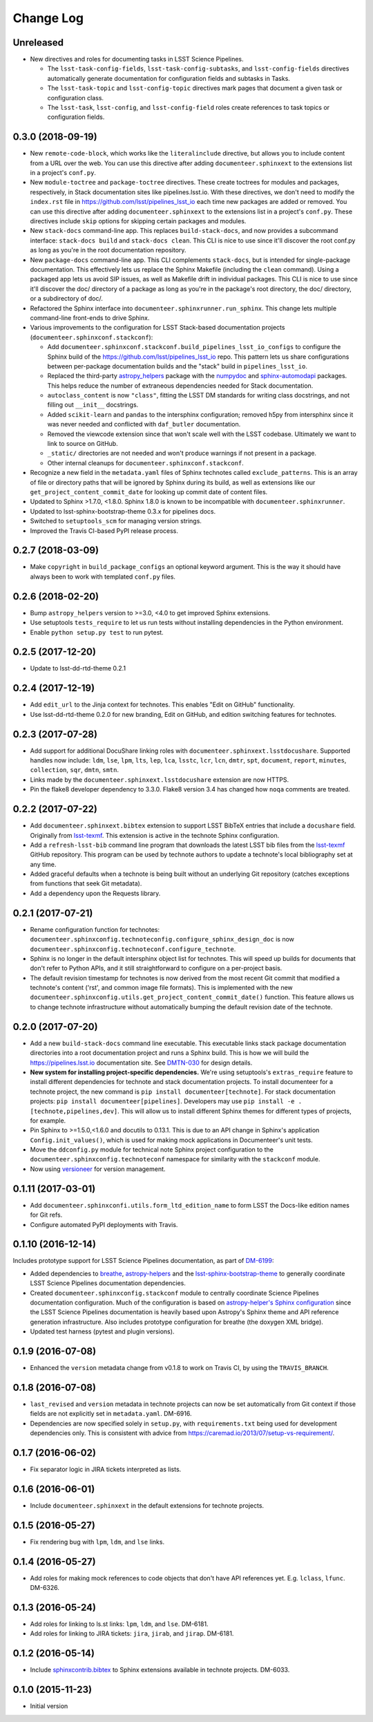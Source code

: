 Change Log
==========

Unreleased
----------

- New directives and roles for documenting tasks in LSST Science Pipelines.

  - The ``lsst-task-config-fields``, ``lsst-task-config-subtasks``, and ``lsst-config-fields`` directives automatically generate documentation for configuration fields and subtasks in Tasks.
  - The ``lsst-task-topic`` and ``lsst-config-topic`` directives mark pages that document a given task or configuration class.
  - The ``lsst-task``, ``lsst-config``, and ``lsst-config-field`` roles create references to task topics or configuration fields.

0.3.0 (2018-09-19)
------------------

- New ``remote-code-block``, which works like the ``literalinclude`` directive, but allows you to include content from a URL over the web.
  You can use this directive after adding ``documenteer.sphinxext`` to the extensions list in a project's ``conf.py``.

- New ``module-toctree`` and ``package-toctree`` directives.
  These create toctrees for modules and packages, respectively, in Stack documentation sites like pipelines.lsst.io.
  With these directives, we don't need to modify the ``index.rst`` file in https://github.com/lsst/pipelines_lsst_io each time new packages are added or removed.
  You can use this directive after adding ``documenteer.sphinxext`` to the extensions list in a project's ``conf.py``.
  These directives include ``skip`` options for skipping certain packages and modules.

- New ``stack-docs`` command-line app.
  This replaces ``build-stack-docs``, and now provides a subcommand interface: ``stack-docs build`` and ``stack-docs clean``.
  This CLI is nice to use since it'll discover the root conf.py as long as you're in the root documentation repository.

- New ``package-docs`` command-line app.
  This CLI complements ``stack-docs``, but is intended for single-package documentation.
  This effectively lets us replace the Sphinx Makefile (including the ``clean`` command).
  Using a packaged app lets us avoid SIP issues, as well as Makefile drift in individual packages.
  This CLI is nice to use since it'll discover the doc/ directory of a package as long as you're in the package's root directory, the doc/ directory, or a subdirectory of doc/.

- Refactored the Sphinx interface into ``documenteer.sphinxrunner.run_sphinx``.
  This change lets multiple command-line front-ends to drive Sphinx.

- Various improvements to the configuration for LSST Stack-based documentation projects (``documenteer.sphinxconf.stackconf``):

  - Add ``documenteer.sphinxconf.stackconf.build_pipelines_lsst_io_configs`` to configure the Sphinx build of the https://github.com/lsst/pipelines_lsst_io repo.
    This pattern lets us share configurations between per-package documentation builds and the "stack" build in ``pipelines_lsst_io``.

  - Replaced the third-party `astropy_helpers`_ package with the numpydoc_ and `sphinx-automodapi`_ packages.
    This helps reduce the number of extraneous dependencies needed for Stack documentation.

  - ``autoclass_content`` is now ``"class"``, fitting the LSST DM standards for writing class docstrings, and not filling out ``__init__`` docstrings.

  - Added ``scikit-learn`` and ``pandas`` to the intersphinx configuration; removed h5py from intersphinx since it was never needed and conflicted with ``daf_butler`` documentation.

  - Removed the viewcode extension since that won't scale well with the LSST codebase.
    Ultimately we want to link to source on GitHub.

  - ``_static/`` directories are not needed and won't produce warnings if not present in a package.

  - Other internal cleanups for ``documenteer.sphinxconf.stackconf``.

- Recognize a new field in the ``metadata.yaml`` files of Sphinx technotes called ``exclude_patterns``.
  This is an array of file or directory paths that will be ignored by Sphinx during its build, as well as extensions like our ``get_project_content_commit_date`` for looking up commit date of content files.

- Updated to Sphinx >1.7.0, <1.8.0.
  Sphinx 1.8.0 is known to be incompatible with ``documenteer.sphinxrunner``.

- Updated to lsst-sphinx-bootstrap-theme 0.3.x for pipelines docs.

- Switched to ``setuptools_scm`` for managing version strings.

- Improved the Travis CI-based PyPI release process.

0.2.7 (2018-03-09)
------------------

- Make ``copyright`` in ``build_package_configs`` an optional keyword argument. This is the way it should have always been to work with templated ``conf.py`` files.

0.2.6 (2018-02-20)
------------------

- Bump ``astropy_helpers`` version to >=3.0, <4.0 to get improved Sphinx extensions.
- Use setuptools ``tests_require`` to let us run tests without installing dependencies in the Python environment.
- Enable ``python setup.py test`` to run pytest.

0.2.5 (2017-12-20)
------------------

- Update to lsst-dd-rtd-theme 0.2.1

0.2.4 (2017-12-19)
------------------

- Add ``edit_url`` to the Jinja context for technotes.
  This enables "Edit on GitHub" functionality.
- Use lsst-dd-rtd-theme 0.2.0 for new branding, Edit on GitHub, and edition switching features for technotes.

0.2.3 (2017-07-28)
------------------

- Add support for additional DocuShare linking roles with ``documenteer.sphinxext.lsstdocushare``.
  Supported handles now include: ``ldm``, ``lse``, ``lpm``, ``lts``, ``lep``, ``lca``, ``lsstc``, ``lcr``, ``lcn``, ``dmtr``, ``spt``, ``document``, ``report``, ``minutes``, ``collection``, ``sqr``, ``dmtn``, ``smtn``.
- Links made by the ``documenteer.sphinxext.lsstdocushare`` extension are now HTTPS.
- Pin the flake8 developer dependency to 3.3.0. Flake8 version 3.4 has changed how ``noqa`` comments are treated.

0.2.2 (2017-07-22)
------------------

- Add ``documenteer.sphinxext.bibtex`` extension to support LSST BibTeX entries that include a ``docushare`` field.
  Originally from `lsst-texmf`_.
  This extension is active in the technote Sphinx configuration.
- Add a ``refresh-lsst-bib`` command line program that downloads the latest LSST bib files from the `lsst-texmf`_ GitHub repository.
  This program can be used by technote authors to update a technote's local bibliography set at any time.
- Added graceful defaults when a technote is being built without an underlying Git repository (catches exceptions from functions that seek Git metadata).
- Add a dependency upon the Requests library.

0.2.1 (2017-07-21)
------------------

- Rename configuration function for technotes: ``documenteer.sphinxconfig.technoteconfig.configure_sphinx_design_doc`` is now ``documenteer.sphinxconfig.technoteconf.configure_technote``.
- Sphinx is no longer in the default intersphinx object list for technotes.
  This will speed up builds for documents that don't refer to Python APIs, and it still straightforward to configure on a per-project basis.
- The default revision timestamp for technotes is now derived from the most recent Git commit that modified a technote's content ('rst', and common image file formats).
  This is implemented with the new ``documenteer.sphinxconfig.utils.get_project_content_commit_date()`` function.
  This feature allows us to change technote infrastructure without automatically bumping the default revision date of the technote.

0.2.0 (2017-07-20)
------------------

- Add a new ``build-stack-docs`` command line executable.
  This executable links stack package documentation directories into a root documentation project and runs a Sphinx build.
  This is how we will build the https://pipelines.lsst.io documentation site.
  See `DMTN-030 <https://dmtn-030.lsst.io/#documentation-as-code>`_ for design details.
- **New system for installing project-specific dependencies.**
  We're using setuptools's ``extras_require`` feature to install different dependencies for technote and stack documentation projects.
  To install documenteer for a technote project, the new command is ``pip install documenteer[technote]``.
  For stack documentation projects: ``pip install documenteer[pipelines]``.
  Developers may use ``pip install -e .[technote,pipelines,dev]``.
  This will allow us to install different Sphinx themes for different types of projects, for example.
- Pin Sphinx to >=1.5.0,<1.6.0 and docutils to 0.13.1. This is due to an API change in Sphinx's application ``Config.init_values()``, which is used for making mock applications in Documenteer's unit tests.
- Move the ``ddconfig.py`` module for technical note Sphinx project configuration to the ``documenteer.sphinxconfig.technoteconf`` namespace for similarity with the ``stackconf`` module.
- Now using `versioneer <https://github.com/warner/python-versioneer>`_ for version management.

0.1.11 (2017-03-01)
-------------------

- Add ``documenteer.sphinxconfi.utils.form_ltd_edition_name`` to form LSST the Docs-like edition names for Git refs.
- Configure automated PyPI deployments with Travis.

0.1.10 (2016-12-14)
-------------------

Includes prototype support for LSST Science Pipelines documentation, as part of `DM-6199 <https://jira.lsstcorp.org/browse/DM-6199>`__:

- Added dependencies to `breathe <http://breathe.readthedocs.io/en/latest/>`__, `astropy-helpers <https://github.com/astropy/astropy-helpers>`__ and the `lsst-sphinx-bootstrap-theme <https://github.com/lsst-sqre/lsst-sphinx-bootstrap-theme>`__ to generally coordinate LSST Science Pipelines documentation dependencies.
- Created ``documenteer.sphinxconfig.stackconf`` module to centrally coordinate Science Pipelines documentation configuration. Much of the configuration is based on `astropy-helper's Sphinx configuration <https://github.com/astropy/astropy-helpers/blob/master/astropy_helpers/sphinx/conf.py>`__ since the LSST Science Pipelines documentation is heavily based upon Astropy's Sphinx theme and API reference generation infrastructure.
  Also includes prototype configuration for breathe (the doxygen XML bridge).
- Updated test harness (pytest and plugin versions).

0.1.9 (2016-07-08)
------------------

- Enhanced the ``version`` metadata change from v0.1.8 to work on Travis CI, by using the ``TRAVIS_BRANCH``.

0.1.8 (2016-07-08)
------------------

- ``last_revised`` and ``version`` metadata in technote projects can now be set automatically from Git context if those fields are not explicitly set in ``metadata.yaml``. DM-6916.
- Dependencies are now specified solely in ``setup.py``, with ``requirements.txt`` being used for development dependencies only.
  This is consistent with advice from https://caremad.io/2013/07/setup-vs-requirement/.

0.1.7 (2016-06-02)
------------------

- Fix separator logic in JIRA tickets interpreted as lists.

0.1.6 (2016-06-01)
------------------

- Include ``documenteer.sphinxext`` in the default extensions for technote projects.

0.1.5 (2016-05-27)
------------------

- Fix rendering bug with ``lpm``, ``ldm``, and ``lse`` links.

0.1.4 (2016-05-27)
------------------

- Add roles for making mock references to code objects that don't have API references yet. E.g. ``lclass``, ``lfunc``. DM-6326.

0.1.3 (2016-05-24)
------------------

- Add roles for linking to ls.st links: ``lpm``, ``ldm``, and ``lse``. DM-6181.
- Add roles for linking to JIRA tickets: ``jira``, ``jirab``, and ``jirap``. DM-6181.

0.1.2 (2016-05-14)
------------------

- Include `sphinxcontrib.bibtex <https://github.com/mcmtroffaes/sphinxcontrib-bibtex>`_ to Sphinx extensions available in technote projects. DM-6033.

0.1.0 (2015-11-23)
------------------

- Initial version

.. _lsst-texmf: https://github.com/lsst/lsst-texmf
.. _astropy_helpers: https://pypi.org/project/astropy-helpers/
.. _`sphinx-automodapi`: https://pypi.org/project/sphinx-automodapi/
.. _numpydoc: https://pypi.org/project/numpydoc/
